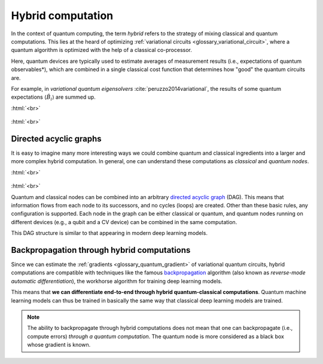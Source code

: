.. role:: html(raw)
   :format: html

.. _glossary_hybrid_computation:

Hybrid computation
==================

In the context of quantum computing, the term *hybrid* refers to the strategy of mixing classical and quantum
computations. This lies at the heard of optimizing :ref:`variational circuits <glossary_variational_circuit>`,
where a quantum algorithm is optimized with the help of a classical co-processor.

Here, quantum devices are typically used to estimate averages of measurement results (i.e., expectations
of quantum observables*), which are combined in a single classical cost function that determines how "good"
the quantum circuits are.

For example, in *variational quantum eigensolvers* :cite:`peruzzo2014variational`, the results of
some quantum expectations :math:`\langle \hat{B}_i \rangle` are summed up.

:html:`<br>`

.. figure:: ../_static/concepts/simple_hybrid_graph.svg
    :align: center
    :width: 50%
    :target: javascript:void(0);

:html:`<br>`


Directed acyclic graphs
-----------------------

It is easy to imagine many more interesting ways we could combine quantum and classical ingredients into a larger
and more complex hybrid computation. In general, one can understand these computations as *classical* and
*quantum nodes*.

:html:`<br>`

.. figure:: ../_static/concepts/hybrid_graph.svg
    :align: center
    :width: 70%
    :target: javascript:void(0);

:html:`<br>`


Quantum and classical nodes can be combined into an
arbitrary `directed acyclic graph <https://en.wikipedia.org/wiki/Directed_acyclic_graph>`_ (DAG).
This means that information flows from each node to its successors, and no cycles (loops) are created.
Other than these basic rules, any configuration is supported. Each node in the graph can be either
classical or quantum, and quantum nodes running on different devices (e.g., a qubit and a CV device)
can be combined in the same computation.

This DAG structure is similar to that appearing in modern deep learning models.

Backpropagation through hybrid computations
-------------------------------------------

Since we can estimate the :ref:`gradients <glossary_quantum_gradient>` of variational quantum circuits, hybrid
computations are compatible with techniques like the
famous `backpropagation <https://en.wikipedia.org/wiki/Backpropagation>`_
algorithm (also known as *reverse-mode automatic differentiation*), the workhorse algorithm for
training deep learning models.

This means that **we can differentiate end-to-end through hybrid quantum-classical computations**.
Quantum machine learning models can thus be trained in basically the same way that classical deep
learning models are trained.

.. note::
    The ability to backpropagate through hybrid computations does not mean that one can backpropagate (i.e.,
    compute errors) *through a quantum computation*. The quantum node is more considered as a black box whose
    gradient is known.

.. seealso:: PennyLane effectively implements differentiable hybrid computations, and offers interfaces
    with NumPy (powered by the Autograd_ library), Pytorch_, Tensorflow_.

.. _Autograd: https://github.com/HIPS/autograd
.. _Tensorflow: http://tensorflow.org/
.. _Pytorch: https://pytorch.org/
